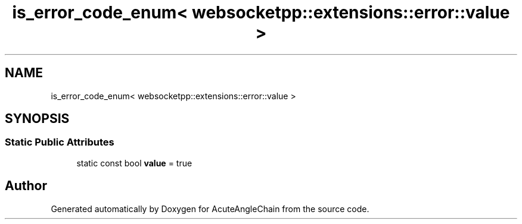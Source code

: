 .TH "is_error_code_enum< websocketpp::extensions::error::value >" 3 "Sun Jun 3 2018" "AcuteAngleChain" \" -*- nroff -*-
.ad l
.nh
.SH NAME
is_error_code_enum< websocketpp::extensions::error::value >
.SH SYNOPSIS
.br
.PP
.SS "Static Public Attributes"

.in +1c
.ti -1c
.RI "static const bool \fBvalue\fP = true"
.br
.in -1c

.SH "Author"
.PP 
Generated automatically by Doxygen for AcuteAngleChain from the source code\&.
